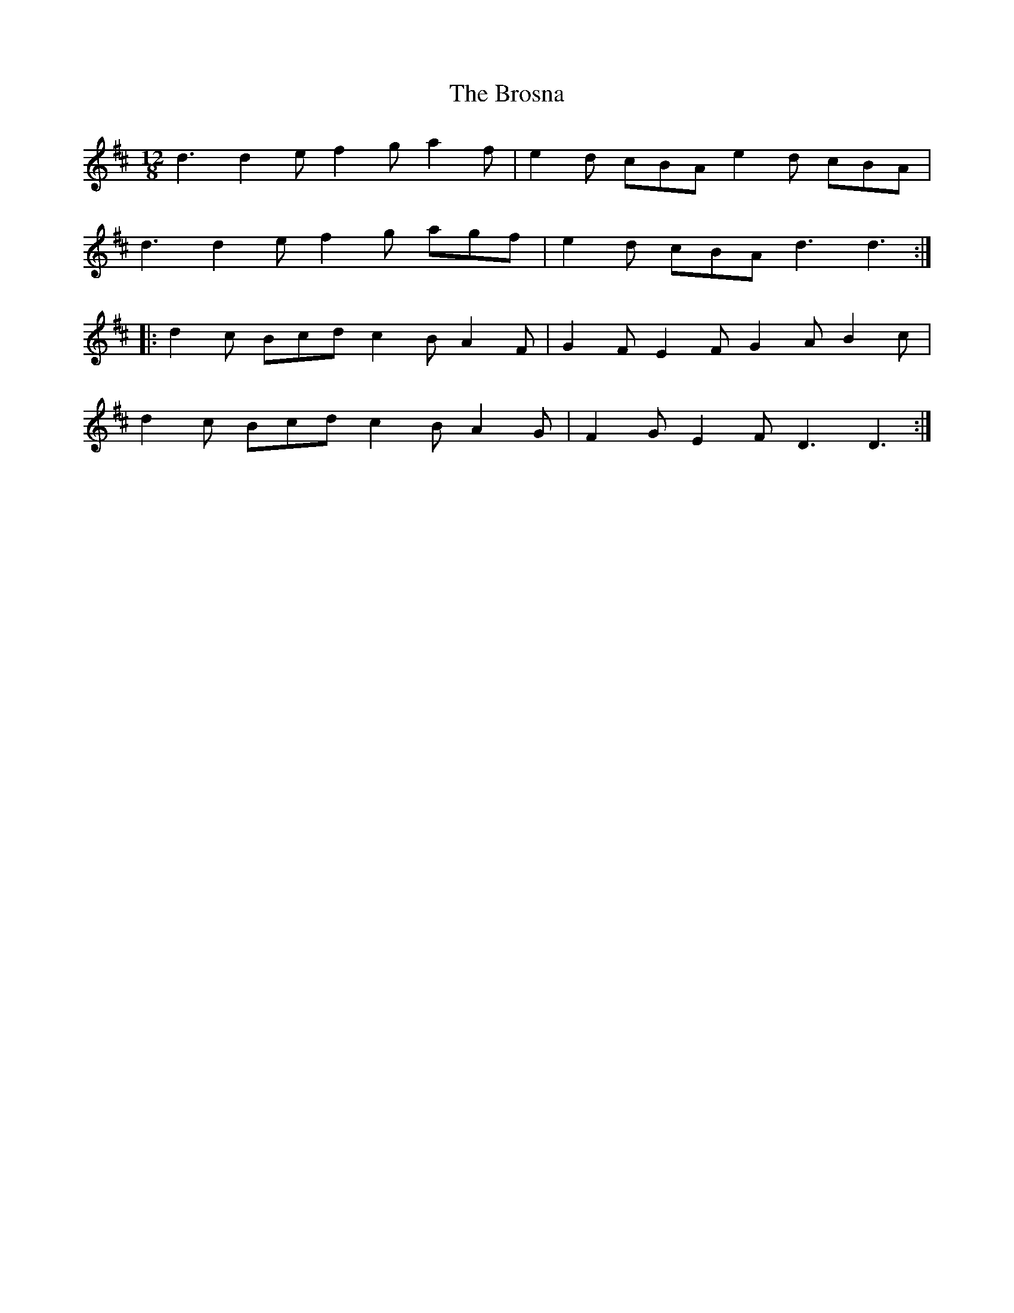 X: 5288
T: Brosna, The
R: slide
M: 12/8
K: Dmajor
d3 d2e f2g a2f|e2d cBA e2d cBA|
d3 d2e f2g agf|e2d cBA d3 d3:|
|:d2c Bcd c2B A2F|G2F E2F G2A B2c|
d2c Bcd c2B A2G|F2G E2F D3 D3:|

